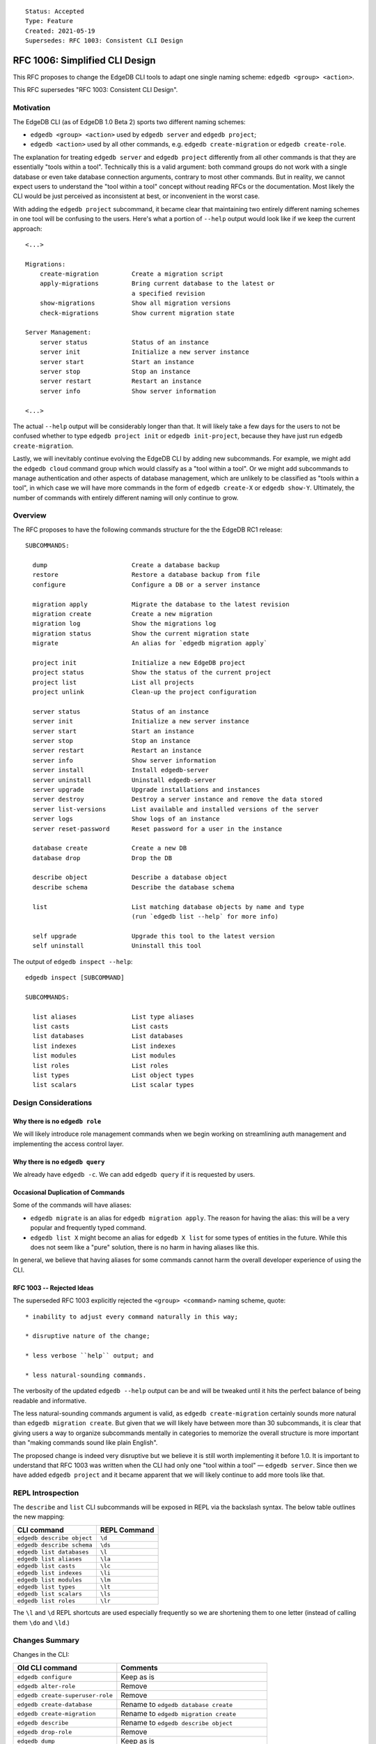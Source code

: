 ::

    Status: Accepted
    Type: Feature
    Created: 2021-05-19
    Supersedes: RFC 1003: Consistent CLI Design


===============================
RFC 1006: Simplified CLI Design
===============================

This RFC proposes to change the EdgeDB CLI tools to adapt one single
naming scheme: ``edgedb <group> <action>``.

This RFC supersedes "RFC 1003: Consistent CLI Design".


Motivation
==========

The EdgeDB CLI (as of EdgeDB 1.0 Beta 2) sports two different naming schemes:

* ``edgedb <group> <action>`` used by ``edgedb server`` and ``edgedb project``;

* ``edgedb <action>`` used by all other commands, e.g.
  ``edgedb create-migration`` or ``edgedb create-role``.

The explanation for treating ``edgedb server`` and ``edgedb project``
differently from all other commands is that they are essentially "tools within
a tool". Technically this is a valid argument: both command groups do not work
with a single database or even take database connection arguments, contrary
to most other commands. But in reality, we cannot expect users to understand
the "tool within a tool" concept without reading RFCs or the documentation.
Most likely the CLI would be just perceived as inconsistent at best, or
inconvenient in the worst case.

With adding the ``edgedb project`` subcommand, it became clear that maintaining
two entirely different naming schemes in one tool will be confusing to the
users.  Here's what a portion of ``--help`` output would look like if we keep
the current approach::

    <...>

    Migrations:
        create-migration         Create a migration script
        apply-migrations         Bring current database to the latest or
                                 a specified revision
        show-migrations          Show all migration versions
        check-migrations         Show current migration state

    Server Management:
        server status            Status of an instance
        server init              Initialize a new server instance
        server start             Start an instance
        server stop              Stop an instance
        server restart           Restart an instance
        server info              Show server information

    <...>

The actual ``--help`` output will be considerably longer than that. It will
likely take a few days for the users to not be confused whether to type
``edgedb project init`` or ``edgedb init-project``, because they have just
run ``edgedb create-migration``.

Lastly, we will inevitably continue evolving the EdgeDB CLI by adding new
subcommands. For example, we might add the ``edgedb cloud`` command group which
would classify as a "tool within a tool". Or we might add subcommands to manage
authentication and other aspects of database management, which are unlikely
to be classified as "tools within a tool", in which case we will have more
commands in the form of ``edgedb create-X`` or ``edgedb show-Y``. Ultimately,
the number of commands with entirely different naming will only continue to
grow.


Overview
========

The RFC proposes to have the following commands structure for the
the EdgeDB RC1 release::

  SUBCOMMANDS:

    dump                       Create a database backup
    restore                    Restore a database backup from file
    configure                  Configure a DB or a server instance

    migration apply            Migrate the database to the latest revision
    migration create           Create a new migration
    migration log              Show the migrations log
    migration status           Show the current migration state
    migrate                    An alias for `edgedb migration apply`

    project init               Initialize a new EdgeDB project
    project status             Show the status of the current project
    project list               List all projects
    project unlink             Clean-up the project configuration

    server status              Status of an instance
    server init                Initialize a new server instance
    server start               Start an instance
    server stop                Stop an instance
    server restart             Restart an instance
    server info                Show server information
    server install             Install edgedb-server
    server uninstall           Uninstall edgedb-server
    server upgrade             Upgrade installations and instances
    server destroy             Destroy a server instance and remove the data stored
    server list-versions       List available and installed versions of the server
    server logs                Show logs of an instance
    server reset-password      Reset password for a user in the instance

    database create            Create a new DB
    database drop              Drop the DB

    describe object            Describe a database object
    describe schema            Describe the database schema

    list                       List matching database objects by name and type
                               (run `edgedb list --help` for more info)

    self upgrade               Upgrade this tool to the latest version
    self uninstall             Uninstall this tool


The output of ``edgedb inspect --help``::

  edgedb inspect [SUBCOMMAND]

  SUBCOMMANDS:

    list aliases               List type aliases
    list casts                 List casts
    list databases             List databases
    list indexes               List indexes
    list modules               List modules
    list roles                 List roles
    list types                 List object types
    list scalars               List scalar types


Design Considerations
=====================

Why there is no ``edgedb role``
-------------------------------

We will likely introduce role management commands when we begin working on
streamlining auth management and implementing the access control layer.


Why there is no ``edgedb query``
--------------------------------

We already have ``edgedb -c``.  We can add ``edgedb query`` if it is requested
by users.


Occasional Duplication of Commands
----------------------------------

Some of the commands will have aliases:

* ``edgedb migrate`` is an alias for ``edgedb migration apply``. The reason
  for having the alias: this will be a very popular and frequently typed
  command.

* ``edgedb list X`` might become an alias for ``edgedb X list``
  for some types of entities in the future.  While this does not seem like
  a "pure" solution, there is no harm in having aliases like this.

In general, we believe that having aliases for some commands cannot
harm the overall developer experience of using the CLI.


RFC 1003 -- Rejected Ideas
--------------------------

The superseded RFC 1003 explicitly rejected the ``<group> <command>`` naming
scheme, quote::

    * inability to adjust every command naturally in this way;

    * disruptive nature of the change;

    * less verbose ``help`` output; and

    * less natural-sounding commands.

The verbosity of the updated ``edgedb --help`` output can be and will be
tweaked until it hits the perfect balance of being readable and informative.

The less natural-sounding commands argument is valid, as
``edgedb create-migration`` certainly sounds more natural than
``edgedb migration create``. But given that we will likely have between more
than 30 subcommands, it is clear that giving users a way to organize
subcommands mentally in categories to memorize the overall structure is more
important than "making commands sound like plain English".

The proposed change is indeed very disruptive but we believe it is still worth
implementing it before 1.0. It is important to understand that RFC 1003 was
written when the CLI had only one "tool within a tool" — ``edgedb server``.
Since then we have added ``edgedb project`` and it became apparent that we
will likely continue to add more tools like that.


REPL Introspection
==================

The ``describe`` and ``list`` CLI subcommands will be exposed in REPL
via the backslash syntax. The below table outlines the new mapping:

================================= =============================================
          CLI command                              REPL Command
================================= =============================================
``edgedb describe object``        ``\d``
``edgedb describe schema``        ``\ds``
``edgedb list databases``         ``\l``
``edgedb list aliases``           ``\la``
``edgedb list casts``             ``\lc``
``edgedb list indexes``           ``\li``
``edgedb list modules``           ``\lm``
``edgedb list types``             ``\lt``
``edgedb list scalars``           ``\ls``
``edgedb list roles``             ``\lr``
================================= =============================================

The ``\l`` and ``\d`` REPL shortcuts are used especially frequently so we
are shortening them to one letter (instead of calling them ``\do`` and
``\ld``.)


Changes Summary
===============

Changes in the CLI:

================================= ===============================================
        Old CLI command                                Comments
================================= ===============================================
``edgedb configure``              Keep as is
``edgedb alter-role``             Remove
``edgedb create-superuser-role``  Remove
``edgedb create-database``        Rename to ``edgedb database create``
``edgedb create-migration``       Rename to ``edgedb migration create``
``edgedb describe``               Rename to ``edgedb describe object``
``edgedb drop-role``              Remove
``edgedb dump``                   Keep as is
``edgedb help``                   Remove (we can later implement long help)
``edgedb list-aliases``           Rename to ``edgedb list aliases``
``edgedb list-casts``             Rename to ``edgedb list casts``
``edgedb list-databases``         Rename to ``edgedb list databases``
``edgedb list-indexes``           Rename to ``edgedb list indexes``
``edgedb list-modules``           Rename to ``edgedb list modules``
``edgedb list-object-types``      Rename to ``edgedb list types``
``edgedb list-scalar-types``      Rename to ``edgedb list scalars``
``edgedb list-roles``             Rename to ``edgedb list roles``
``edgedb migrate``                Keep as is; also add ``edgedb migration apply``
``edgedb migration-log``          Rename to ``edgedb migration log``
``edgedb project``                Keep as is
``edgedb query``                  Remove
``edgedb restore``                Keep as is
``edgedb self-upgrade``           Rename to ``edgedb self upgrade``
``edgedb server``                 Keep as is
``edgedb show-status``            Rename to ``edgedb migration status``
================================= ===============================================

Changes in REPL:

================================= ===============================================
        Old REPL command                             Comments
================================= ===============================================
``\d``                            Keep as is
``\l``                            Keep as is
``\la``                           Keep as is
``\lc``                           Keep as is
``\li``                           Keep as is
``\lm``                           Keep as is
``\lt``                           Keep as is
``\lT``                           Rename to ``\ls``
``\lr``                           Keep as is
``\list-databases``               Rename to ``\list databases``
``\list-scalar-types``            Rename to ``\list scalars``
``\list-object-types``            Rename to ``\list types``
``\list-aliases``                 Rename to ``\list aliases``
``\list-indexes``                 Rename to ``\list indexes``
``\list-modules``                 Rename to ``\list modules``
``\list-roles``                   Rename to ``\list roles``
``\list-casts``                   Rename to ``\list casts``
================================= ===============================================


Backwards Compatibility
=======================

We will supporting all existing commands (e.g. ``edgedb create-migration``)
until the 1.0 release.

The old commands will be hidden from the ``--help`` output. When run, old
commands will render a deprecation warning, e.g.::

    $ edgedb create-migration
    The `create-migration` command has been deprecated.
    Use `edgedb migration create` instead.

    <... edgedb migration create output ...>

Same transition strategy applies to REPL::

    db> \lT
    The `\lT` shortcut has been deprecated, use `\ls` instead.

    <... list of scalar types ...>
